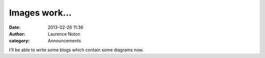 Images work...
##############
:date: 2013-02-26 11:36
:author: Laurence Noton
:category: Announcements

.. image:: static/images/baba-profile.jpg

I'll be able to write some blogs which contain some diagrams now.
